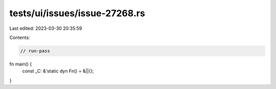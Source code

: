 tests/ui/issues/issue-27268.rs
==============================

Last edited: 2023-03-30 20:35:59

Contents:

.. code-block:: rs

    // run-pass
fn main() {
    const _C: &'static dyn Fn() = &||{};
}


